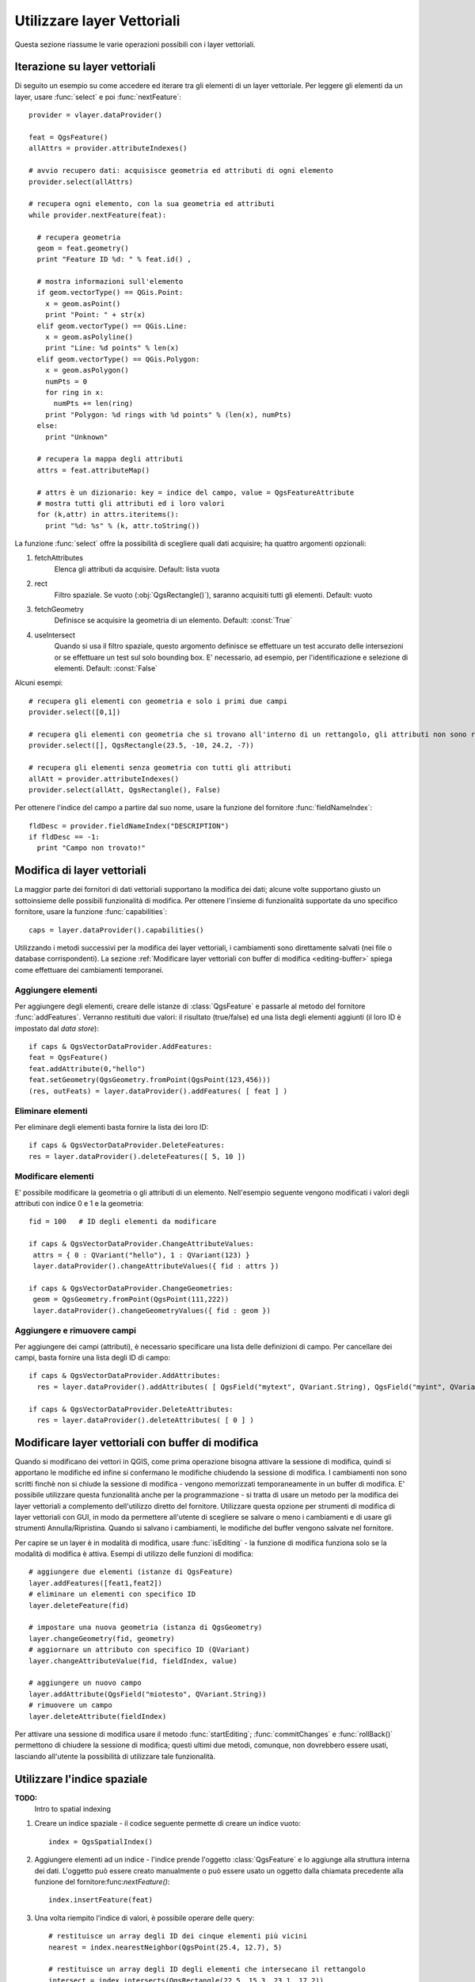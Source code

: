 
.. _vector:

Utilizzare layer Vettoriali
===========================

Questa sezione riassume le varie operazioni possibili con i layer vettoriali.


.. index:: 
  triple: layer vettoriali; iterare; elementi

Iterazione su layer vettoriali
------------------------------

Di seguito un esempio su come accedere ed iterare tra gli elementi di un layer vettoriale. Per leggere gli elementi da un layer, usare :func:`select` e poi :func:`nextFeature`::

  provider = vlayer.dataProvider()

  feat = QgsFeature()
  allAttrs = provider.attributeIndexes()

  # avvio recupero dati: acquisisce geometria ed attributi di ogni elemento
  provider.select(allAttrs)

  # recupera ogni elemento, con la sua geometria ed attributi
  while provider.nextFeature(feat):

    # recupera geometria
    geom = feat.geometry()
    print "Feature ID %d: " % feat.id() ,

    # mostra informazioni sull'elemento
    if geom.vectorType() == QGis.Point:
      x = geom.asPoint()
      print "Point: " + str(x)
    elif geom.vectorType() == QGis.Line:
      x = geom.asPolyline()
      print "Line: %d points" % len(x)
    elif geom.vectorType() == QGis.Polygon:
      x = geom.asPolygon()
      numPts = 0
      for ring in x:
	numPts += len(ring)
      print "Polygon: %d rings with %d points" % (len(x), numPts)
    else:
      print "Unknown"

    # recupera la mappa degli attributi
    attrs = feat.attributeMap()
    
    # attrs è un dizionario: key = indice del campo, value = QgsFeatureAttribute
    # mostra tutti gli attributi ed i loro valori
    for (k,attr) in attrs.iteritems():
      print "%d: %s" % (k, attr.toString())


La funzione :func:`select` offre la possibilità di scegliere quali dati acquisire; ha quattro argomenti opzionali:

1. fetchAttributes
	Elenca gli attributi da acquisire. Default: lista vuota
2. rect
	Filtro spaziale. Se vuoto (:obj:`QgsRectangle()`), saranno acquisiti tutti gli elementi. Default: vuoto
3. fetchGeometry
	Definisce se acquisire la geometria di un elemento. Default: :const:`True`
4. useIntersect
	Quando si usa il filtro spaziale, questo argomento definisce se effettuare un test accurato delle intersezioni or se effettuare un test sul solo bounding box.
	E' necessario, ad esempio, per l'identificazione e selezione di elementi. Default: :const:`False`

Alcuni esempi::

  # recupera gli elementi con geometria e solo i primi due campi
  provider.select([0,1])

  # recupera gli elementi con geometria che si trovano all'interno di un rettangolo, gli attributi non sono recuperati
  provider.select([], QgsRectangle(23.5, -10, 24.2, -7))

  # recupera gli elementi senza geometria con tutti gli attributi
  allAtt = provider.attributeIndexes()
  provider.select(allAtt, QgsRectangle(), False)

Per ottenere l'indice del campo a partire dal suo nome, usare la funzione del fornitore :func:`fieldNameIndex`::

  fldDesc = provider.fieldNameIndex("DESCRIPTION")
  if fldDesc == -1:
    print "Campo non trovato!"


.. index:: layer vettoriali; modifica

Modifica di layer vettoriali
----------------------------

La maggior parte dei fornitori di dati vettoriali supportano la modifica dei dati; alcune volte supportano giusto un sottoinsieme delle possibili funzionalità di modifica.
Per ottenere l'insieme di funzionalità supportate da uno specifico fornitore, usare la funzione :func:`capabilities`::

    caps = layer.dataProvider().capabilities()

Utilizzando i metodi successivi per la modifica dei layer vettoriali, i cambiamenti sono direttamente salvati (nei file o database corrispondenti). La sezione :ref:`Modificare layer vettoriali con buffer di modifica <editing-buffer>` spiega come effettuare dei cambiamenti temporanei.

Aggiungere elementi
^^^^^^^^^^^^^^^^^^^

Per aggiungere degli elementi, creare delle istanze di :class:`QgsFeature` e passarle al metodo del fornitore :func:`addFeatures`. Verranno restituiti due valori: il risultato (true/false) ed una lista degli elementi aggiunti (il loro ID è impostato dal *data store*)::

    if caps & QgsVectorDataProvider.AddFeatures:
    feat = QgsFeature()
    feat.addAttribute(0,"hello")
    feat.setGeometry(QgsGeometry.fromPoint(QgsPoint(123,456)))
    (res, outFeats) = layer.dataProvider().addFeatures( [ feat ] )


Eliminare elementi
^^^^^^^^^^^^^^^^^^

Per eliminare degli elementi basta fornire la lista dei loro ID::

    if caps & QgsVectorDataProvider.DeleteFeatures:
    res = layer.dataProvider().deleteFeatures([ 5, 10 ])

Modificare elementi
^^^^^^^^^^^^^^^^^^^

E' possibile modificare la geometria o gli attributi di un elemento. Nell'esempio seguente vengono modificati i valori degli attributi con indice 0 e 1 e la geometria::
   
   fid = 100   # ID degli elementi da modificare
      
   if caps & QgsVectorDataProvider.ChangeAttributeValues:
    attrs = { 0 : QVariant("hello"), 1 : QVariant(123) }
    layer.dataProvider().changeAttributeValues({ fid : attrs })
    
   if caps & QgsVectorDataProvider.ChangeGeometries:
    geom = QgsGeometry.fromPoint(QgsPoint(111,222))
    layer.dataProvider().changeGeometryValues({ fid : geom })

Aggiungere e rimuovere campi
^^^^^^^^^^^^^^^^^^^^^^^^^^^^

Per aggiungere dei campi (attributi), è necessario specificare una lista delle definizioni di campo. Per cancellare dei campi, basta fornire una lista degli ID di campo::

    if caps & QgsVectorDataProvider.AddAttributes:
      res = layer.dataProvider().addAttributes( [ QgsField("mytext", QVariant.String), QgsField("myint", QVariant.Int) ] )
    
    if caps & QgsVectorDataProvider.DeleteAttributes:
      res = layer.dataProvider().deleteAttributes( [ 0 ] )


.. _editing-buffer:

Modificare layer vettoriali con buffer di modifica
--------------------------------------------------

Quando si modificano dei vettori in QGIS, come prima operazione bisogna attivare la sessione di modifica, quindi si apportano le modifiche ed infine si confermano le modifiche chiudendo la sessione di modifica. I cambiamenti non sono scritti finchè non si chiude la sessione di modifica - vengono memorizzati temporaneamente in un buffer di modifica. E' possibile utilizzare questa funzionalità anche per la programmazione - si tratta di usare un metodo per la modifica dei layer vettoriali a complemento dell'utilizzo diretto del fornitore. Utilizzare questa opzione per strumenti di modifica di layer vettoriali con GUI, in modo da permettere all'utente di scegliere se salvare o meno i cambiamenti e di usare gli strumenti Annulla/Ripristina.
Quando si salvano i cambiamenti, le modifiche del buffer vengono salvate nel fornitore.

Per capire se un layer è in modalità di modifica, usare :func:`isEditing` - la funzione di modifica funziona solo se la modalità di modifica è attiva. Esempi di utilizzo delle funzioni di modifica::

  # aggiungere due elementi (istanze di QgsFeature)
  layer.addFeatures([feat1,feat2])
  # eliminare un elementi con specifico ID
  layer.deleteFeature(fid)

  # impostare una nuova geometria (istanza di QgsGeometry)
  layer.changeGeometry(fid, geometry)
  # aggiornare un attributo con specifico ID (QVariant)
  layer.changeAttributeValue(fid, fieldIndex, value)

  # aggiungere un nuovo campo
  layer.addAttribute(QgsField("miotesto", QVariant.String))
  # rimuovere un campo
  layer.deleteAttribute(fieldIndex)

Per attivare una sessione di modifica usare il metodo :func:`startEditing`; :func:`commitChanges` e :func:`rollBack()` permettono di chiudere la sessione di modifica; questi ultimi due metodi, comunque, non dovrebbero essere usati, lasciando all'utente la possibilità di utilizzare tale funzionalità.
 

.. index:: indice spaziale; utilizzare

Utilizzare l'indice spaziale
----------------------------

**TODO:**
   Intro to spatial indexing

1. Creare un indice spaziale - il codice seguente permette di creare un indice vuoto::

    index = QgsSpatialIndex()

2. Aggiungere elementi ad un indice - l'indice prende l'oggetto :class:`QgsFeature` e lo aggiunge alla struttura interna dei dati.
   L'oggetto può essere creato manualmente o può essere usato un oggetto dalla chiamata precedente alla funzione del fornitore:func:`nextFeature()`::

      index.insertFeature(feat)

3. Una volta riempito l'indice di valori, è possibile operare delle query::

    # restituisce un array degli ID dei cinque elementi più vicini
    nearest = index.nearestNeighbor(QgsPoint(25.4, 12.7), 5)

    # restituisce un array degli ID degli elementi che intersecano il rettangolo
    intersect = index.intersects(QgsRectangle(22.5, 15.3, 23.1, 17.2))
 

.. index:: layer vettoriale; scrivere

Scrivere un layer vettoriale
----------------------------

E' possibile scrivere un file vettoriale usando la classe :class:`QgsVectorFileWriter`, che supporta tutti i formati di OGR.

Ci sono due possibilità per esportare un layer vettoriale:

* da un'istanza di :class:`QgsVectorLayer`::

    error = QgsVectorFileWriter.writeAsVectorFormat(layer, "my_shapes.shp", "CP1250", None, "ESRI Shapefile")

    if error == QgsVectorFileWriter.NoError:
      print "success!"

    error = QgsVectorFileWriter.writeAsVectorFormat(layer, "my_json.json", "utf-8", None, "GeoJSON")
    if error == QgsVectorFileWriter.NoError:
      print "success again!"

Il terzo parametro specifica la codifica dell'output. Solo alcuni driver necessitano di specificare tale parametro (non è il caso degli shapefile): ad ogni modo, se non si usano caratteri internazionali, non c'è necessità di preoccuparsene. Il quarto parametro (impostato a None nell'esempio) permette di impostate il sistema di riferimento per le coordinate dell'output, se viene passata una istanza valida di :class:`QgsCoordinateReferenceSystem`.

Per i nomi dei driver, consultare `i formati supportati da OGR`_ - usare il valore del campo "Code" come nome del driver. E' possibile definire se esportare i soli elementi selezionati, passare altre opzioni specifiche del driver, se creare o meno gli attributi - si guardi la documentazione per la sintassi completa.

.. _i formati supportati da OGR: http://www.gdal.org/ogr/ogr_formats.html


* direttamente dagli elementi::

    # defisce i campi per gli attributi
    fields = { 0 : QgsField("first", QVariant.Int),
               1 : QgsField("second", QVariant.String) }

    # istanza dello "scrittore" del file vettoriale. Argomenti:
    # 1. percorso al nuovo file (fallisce se il percorso esiste già)
    # 2. codifica degli attributi
    # 3. mappa dei campi
    # 4. tipo di geometia - enumerazione WKBTYPE
    # 5. Sistema di riferimento (istanza di QgsCoordinateReferenceSystem) - opzionale
    # 6. Nome del driver per il file di output
    writer = QgsVectorFileWriter("my_shapes.shp", "CP1250", fields, QGis.WKBPoint, None, "ESRI Shapefile")

    if writer.hasError() != QgsVectorFileWriter.NoError:
      print "Error when creating shapefile: ", writer.hasError()

    # aggiunge alcuni elementi
    fet = QgsFeature()
    fet.setGeometry(QgsGeometry.fromPoint(QgsPoint(10,10)))
    fet.addAttribute(0, QVariant(1))
    fet.addAttribute(1, QVariant("text")) 
    writer.addFeature(fet)

    # cancella lo "scrittore" (opzionale)
    del writer

.. index:: fornitore di memoria

Fornitore di memoria
--------------------

Il fornitore di memoria è dedicato agli sviluppatori di plugin o di applicazioni di terze parti.
Non memorizzando i dati sul disco, permette agli sviluppatori di disporre di un backend veloce per i layer temporanei.

Il fornitore supporta campi string, int e double.

Il fornitore di memoria, inoltre, supporta l'indicizzazione tramite la funzione :func:`createSpatialIndex`. Creato l'indice spaziale, è possibile iterare tra gli elementi in modo più veloce.

Un fornitore di memoria si crea passando ``"memory"`` come stringa del fornitore al costruttore :class:`QgsVectorLayer`.

Il costruttore, inoltre, prende in input un URI per definire il tipo di geometria del layer: ``"Point"``, ``"LineString"``, ``"Polygon"``, ``"MultiPoint"``, ``"MultiLineString"``, o ``"MultiPolygon"``.

A partire dalla versione 1.7 di QGIS l'URI può anche specificare il sistema di riferimento, i campi e l'indicizzazione del fornitore di memoria.
La sintassi è la seguente:

crs=definition
    Specifica il sistema di riferimento, in una delle forme accettate da :func:`QgsCoordinateReferenceSystem.createFromString`

index=yes
    Specifica che il fornitre utilizzerà l'indice spaziale

field=name:type(length,precision)
    Specifica un attributo del layer. L'attributo ha un nome e opzionalmente tipo (integer, double, o string), lunghezza e precisione.
    Ci possono essere più definizione di campo.

Segue un esempio di URI contenente tutte le opzioni::

  "Point?crs=epsg:4326&field=id:integer&field=name:string(20)&index=yes"

Il codice seguente mostra come creare e popolare un fornitore di memoria::

  # crea il layer
  vl = QgsVectorLayer("Point", "temporary_points", "memory")
  pr = vl.dataProvider()

  # aggiunge i campi 
  pr.addAttributes( [ QgsField("name", QVariant.String), 
                      QgsField("age",  QVariant.Int), 
                      QgsField("size", QVariant.Double) ] )

  # aggiunge un elemento
  fet = QgsFeature()
  fet.setGeometry( QgsGeometry.fromPoint(QgsPoint(10,10)) )
  fet.setAttributeMap( { 0 : QVariant("Johny"), 
                         1 : QVariant(20), 
                         2 : QVariant(0.3) } )
  pr.addFeatures( [ fet ] )

  # aggiorna l'estensione del layer all'aggiunta di un nuovo elemento
  # in quanto i cambiamenti nel provider non sono propagati al layer
  vl.updateExtents()

Per controllare l'esattezza dell'operazione::

  # mostra alcune statistiche
  print "fields:", pr.fieldCount()
  print "features:", pr.featureCount()
  e = pr.extent()
  print "extent:", e.xMin(),e.yMin(),e.xMax(),e.yMax()

  # itera tra gli elementi
  f = QgsFeature()
  pr.select()
  while pr.nextFeature(f):
    print "F:",f.id(), f.attributeMap(), f.geometry().asPoint()

.. index:: layer vettoriali; simbologia

Simbologia per i layer vettoriali
---------------------------------

Le modalità di visualizzazione dei dati di un layer vettoriale sono determinate da
un **visualizzatore** e da **simboli**. I simboli sono classi che di occupano dei 
fornire la rappresentazione visuale di elementi, mentre i visualizzatori determinano
quale simbolo utilizzare per un dato elemento.

A partire da  QGIS v1.4 è stato introdotto un nuovo stack di visualizzazione al fine
di risolvere i limiti dell'implementazione originaria. Il nuovo stack è noto come
nuova simbologia o simbologia-ng (nuova generazione), il vecchio stack come vecchia simbologia.
Ogni layer vettoriale usa o la vecchia o la nuova simbologia, ma non entrambe i nessuna delle due.
La modalità di visualizzazione non è un'impostazione globale, in modo da poter usare stack diversi per
layer diversi. In QGIS l'utente può definire la simbologia di default da usare quando vengono 
caricati dei layer. La vecchia simbologia sarà mantenuta per le versioni 1.x di QGIS, ma sarà
rimossa a partire dalla versione 2.0.

Per verificare quale modalità è in uso::

  if layer.isUsingRendererV2():
    # nuova simbologia - sottoclasse di QgsFeatureRendererV2
    rendererV2 = layer.rendererV2()
  else:
    # vecchia simbologia - sottoclasse di QgsRenderer
    renderer = layer.renderer()

Nota: se si intende supportare le versioni più vecchie di QGIS (es. < 1.4), bisogna verificare l'esistenza del metodo :func:`isUsingRendererV2` -- in caso contrario, è possibile usare la sola vecchia simbologia::

  if not hasattr(layer, 'isUsingRendererV2'):
    print "You have an old version of QGIS"

Di seguito sarà trattata solo la nuova simbologia, che offre più opzioni di personalizzazione.

.. index:: simbologia; nuova

Nuova Simbologia
^^^^^^^^^^^^^^^^

Per avere informazioni su un visualizzatore::

  print "Type:", rendererV2.type()

La libreria QGIS Core mette a disposizione diversi tipi di visualizzatore:

=================  =======================================  ===================================================================
Tipo               Classe                                   Descrizione
=================  =======================================  ===================================================================
singleSymbol       :class:`QgsSingleSymbolRendererV2`       Visualizza tutti gli elementi con lo stesso simbolo
categorizedSymbol  :class:`QgsCategorizedSymbolRendererV2`  Visualizza gli elementi con un simbolo diverso per ogni categoria
graduatedSymbol    :class:`QgsGraduatedSymbolRendererV2`    Visualizza gli elementi con un simbolo diverso per ogni range di valori
=================  =======================================  ===================================================================

Potrebbero esserci anche visualizzatori personalizzati. Per conoscere i visualizzatori disponibili utilizzare il 
singlotone :class:`QgsRendererV2Registry`.

E' possibile ottenere un dump in formato testo dei contenuti di un visualizzatore, utile per il debugging::

  print rendererV2.dump()

.. index:: visualizzatore simbolo singolo, simbologia; visualizzatore simbolo singolo

Visualizzatore simbolo singolo
..............................

E' possibile ottenere il simbolo usato per la visualizzazione chiamando il metodo :func:`symbol`; per cambiarlo usare con il metodo :func:`setSymbol`
(nota per C++: il visualizzatore diventa proprietario del simbolo.)

.. index:: visualizzatore simbolo categorizzato, simbologia; visualizzatore simbolo categorizzato

Visualizzatore simbolo categorizzato
....................................

Per interrogare ed impostare il nome dell'attributo utilizzato per la classificazione usare i metodi: :func:`classAttribute` e :func:`setClassAttribute`.

Per ottenere la lista delle categorie::

  for cat in rendererV2.categories():
    print "%s: %s :: %s" % (cat.value().toString(), cat.label(), str(cat.symbol()))

Dove :func:`value` è il valore usato per discriminare le categorie, :func:`label` è un testo per descrivere le categorie e :func:`symbol` 
restituisce il simbolo assegnato.

Il visualizzatore solitamente memorizza anche il simbolo originale e la rampa colore usati per la classificazione:
metodi :func:`sourceColorRamp` e :func:`sourceSymbol`.

.. index:: visualizzatore simbolo graduato, simbologia; visualizzatore simbolo graduato

Visualizzatore simbolo graduato
...............................

Questo visualizzatore è molto simile al visualizzatore a simbolo categorizzato, ma
lavora per range di valori e quindi può essere usato solo con attributi numerici.

Per conoscere i range usati dal visualizzatore::

  for ran in rendererV2.ranges():
    print "%f - %f: %s %s" % (
        ran.lowerValue(), 
        ran.upperValue(), 
        ran.label(), 
        str(ran.symbol())
        )

si può usare :func:`classAttribute` per trovare il nome dell'attributo di classificazione e
i metodi :func:`sourceSymbol`  :func:`sourceColorRamp`. Il metodo :func:`mode` determina la modalità
di creazione dei range: intervalli uguali, quantili o altri metodi.

L'esempio successivo mostra come creare un proprio visualizzatore a simbolo graduato::

	from qgis.core import  (QgsVectorLayer,
                		QgsMapLayerRegistry,
				QgsGraduatedSymbolRendererV2,
		                QgsSymbolV2,
				QgsRendererRangeV2)

	myVectorLayer = QgsVectorLayer(myVectorPath, myName, 'ogr')
	myTargetField = myStyle['target_field']
	myRangeList = []
	myOpacity = 1
	# Crea il simbolo ed il range...
	myMin = 0.0
	myMax = 50.0
	myLabel = 'Group 1'
	myColour = QtGui.QColor('#ffee00')
	mySymbol1 = QgsSymbolV2.defaultSymbol(
		   myVectorLayer.geometryType())
	mySymbol.setColor(myColour)
	mySymbol.setAlpha(myOpacity)
	myRange1 = QgsRendererRangeV2(
		        myMin,
		        myMax,
		        mySymbol1,
		        myLabel)
	myRangeList.append(myRange1)
	#un altro simbolo ed un altro range
	myMin = 50.1
	myMax = 100
	myLabel = 'Group 2'
	myColour = QtGui.QColor('#00eeff')
	mySymbol2 = QgsSymbolV2.defaultSymbol(
		   myVectorLayer.geometryType())
	mySymbol.setColor(myColour)
	mySymbol.setAlpha(myOpacity)
	myRange2 = QgsRendererRangeV2(
		        myMin,
		        myMax,
		        mySymbol2
		        myLabel)
	myRangeList.append(myRange2)
	myRenderer = QgsGraduatedSymbolRendererV2(
		        '', myRangeList)
	myRenderer.setMode(
		QgsGraduatedSymbolRendererV2.EqualInterval)
	myRenderer.setClassAttribute(myTargetField)

	myVectorLayer.setRendererV2(myRenderer)
	QgsMapLayerRegistry.instance().addMapLayer(myVectorLayer)


.. index:: simboli; lavorare con

Lavorare con i simboli
......................

Per rappresentare i simboli si usa la classe :class:`QgsSymbolV2` con tre classi derivate:

 * :class:`QgsMarkerSymbolV2` - per elementi puntuali
 * :class:`QgsLineSymbolV2` - per elementi lineari
 * :class:`QgsFillSymbolV2` - per elementi poligonali

**Ogni simbolo consiste di uno o più layer simbolo** (classi derivate da :class:`QgsSymbolLayerV2`).
I layer simbolo si occupano della visualizzazione, mentre la classe simbolo serve come contenitore dei layer simbolo.

E' possibile esplorare l'istanza di un simbolo (es. ottenuta da un visualizzatore) con il metodo :func:`type`, che ci dice se 
il simbolo è un indicatore (marker), una linea o un riempimento (fill symbol).
Il metodo :func:`dump` restituisce una breve descrizione del simbolo. Per ottenere l'elenco dei layer simbolo::

  for i in xrange(symbol.symbolLayerCount()):
    lyr = symbol.symbolLayer(i)
    print "%d: %s" % (i, lyr.layerType())

Per ottenere il colore del simbolo usare il metodo :func:`color`; per cambiare il colore del simbolo usare :func:`setColor`.

Dei simboli "indicatore" è possibile conoscere dimensione e rotazione con i metodi :func:`size` e :func:`angle`. 
Il metodo :func:`width` restituisce lo spessore di un simbolo linea.
Di default spessore e dimensione sono espressi in millimetri, gli angoli in gradi.

.. index:: layer simbolo; lavorare con

Lavorare con i layer simbolo
............................

I layer simbolo (che sono sottoclassi di :class:`QgsSymbolLayerV2`) determinano le modalità
di visualizzazione degli elementi. Vi sono diverse classi di base di layer simbolo. Allo stesso
tempo è possibile creare nuovi simboli in modo da personalizzare a piacimento la visualizzazione
degli elementi.
Il metodo :func:`layerType` identifica univocamente la classe del layer simbolo --- le classi di base sono "indicatore semplice", "linea semplice" e "riempimento semplice".

Per ottenere un elenco dei tipi di layer simbolo disponibili::

  from qgis.core import QgsSymbolLayerV2Registry
  myRegistry = QgsSymbolLayerV2Registry.instance()
  myMetadata = myRegistry.symbolLayerMetadata("SimpleFill")
  for item in myRegistry.symbolLayersForType(QgsSymbolV2.Marker): 
    print item

Output::

  EllipseMarker
  FontMarker
  SimpleMarker
  SvgMarker
  VectorField

La classe :class:`QgsSymbolLayerV2Registry` gestisce una banca dati di tutti i tipi di layer simbolo disponibili.

Per accedere ai dati di un layer simbolo, usare il metodo :func:`properties`, che restituisce il dizionario delle proprietà che determinano le modalità di visualizzazione.  
Ogni tipo di layer simbolo ha uno specifico set di proprietà. Inoltre, sono disponibili i metodi generici :func:`color`, :func:`size`, :func:`angle`, :func:`width`. Dimensione e angolo di rotazione sono disponibili solo per i simboli indicatore; spessore solo per i simboli linea.

.. index:: layer simbolo; creare tipo personalizzato

Creare un tipo personalizzato di layer simbolo
..............................................

E' possibile creare la propria classe layer simbolo per personalizzare le modalità di visualizzazione degli elementi. Segue l'esempio di un indicatore che disegna un cerchio rosso con uno specifico raggio::

  class FooSymbolLayer(QgsMarkerSymbolLayerV2):
 
    def __init__(self, radius=4.0):
      QgsMarkerSymbolLayerV2.__init__(self)
      self.radius = radius
      self.color = QColor(255,0,0)
 
    def layerType(self):
      return "FooMarker"
 
    def properties(self):
      return { "radius" : str(self.radius) }
 
    def startRender(self, context):
      pass
 
    def stopRender(self, context):
      pass
 
    def renderPoint(self, point, context):
      # Rendering depends on whether the symbol is selected (Qgis >= 1.5)
      color = context.selectionColor() if context.selected() else self.color
      p = context.renderContext().painter()
      p.setPen(color)
      p.drawEllipse(point, self.radius, self.radius)
 
    def clone(self):
      return FooSymbolLayer(self.radius)

Il metodo :func:`layerType` determina il nome del layer simbolo: deve essere univoco tra tutti i layer simbolo. Le proprietà sono usare per la persistenza degli attributi. Il metodo :func:`clone` restituisce una copia del layer simbolo con tutti gli attributi uguali.
Il metodo :func:`startRender` è chiamato prima di iniziare la visualizzazione del primo elemento, il metodo :func:`stopRender` quando la visualizzazione è completa. Il metodo :func:`renderPoint` effettua la visualizzazione. Le coordinate del punto sono sempre trasformate nelle coordinate di output.

Per le polilinee ed i poligoni cambia il metodo della visualizzazione: :func:`renderPolyline`, che riceve una lista di linee, :func:`renderPolygon` che riceve una lista di punti sul bordo esterno come primo parametro ed una lista per il bordo interno come secondo parametro.

Di solito conviene aggiungere una GUI per l'impostazione degli attributi del tipo di layer simbolo: nell'esempio precedente, potremmo permettere all'utente di impostare il raggio del cerchio. Il seguente codice implementa un widget di questo genere::

  class FooSymbolLayerWidget(QgsSymbolLayerV2Widget):
    def __init__(self, parent=None):
      QgsSymbolLayerV2Widget.__init__(self, parent)
 
      self.layer = None
 
      # imposta una semplice UI
      self.label = QLabel("Radius:")
      self.spinRadius = QDoubleSpinBox()
      self.hbox = QHBoxLayout()
      self.hbox.addWidget(self.label)
      self.hbox.addWidget(self.spinRadius)
      self.setLayout(self.hbox)
      self.connect( self.spinRadius, SIGNAL("valueChanged(double)"), self.radiusChanged)
 
    def setSymbolLayer(self, layer):
      if layer.layerType() != "FooMarker":
        return
      self.layer = layer
      self.spinRadius.setValue(layer.radius)
    
    def symbolLayer(self):
      return self.layer
 
    def radiusChanged(self, value):
      self.layer.radius = value
      self.emit(SIGNAL("changed()"))

Il widget può essere integrato nella finestra di dialogo delle proprietà del simbolo: quando il tipo di layer simbolo è selezionato, esso crea un'istanza del layer simbolo ed un'istanza del widget. Quindi chiama il metodo :func:`setSymbolLayer` per assegnare il layer simbolo al widget. Il widget aggiorna la UI per riflettere gli attributi del layer simbolo. La funzione :func:`symbolLayer` è usata per richiamare di nuovo il layer simbolo dal dialogo delle proprietà ed usarlo per il simbolo.

Dopo ogni cambiamento di attributo, il widget dovrebbe dare il segnale :func:`changed()` per permettere al dialogo delle proprietà di aggiornare l'anteprima del simbolo.

Ora manca il collante finale, per informare QGIS dell'esistenza di queste nuove classi: si aggiunge il layer simbolo al registro.
E' possibile usare il layer simbolo senza aggiungerlo al registro, ma alcune funzioni non saranno disponibili: es. caricare file di progetto con il layer simbolo personalizzato o modificare gli attributi del layer nella GUI.

Bisogna anche creare i metadati del layer simbolo::

  class FooSymbolLayerMetadata(QgsSymbolLayerV2AbstractMetadata):
 
    def __init__(self):
      QgsSymbolLayerV2AbstractMetadata.__init__(self, "FooMarker", QgsSymbolV2.Marker)
 
    def createSymbolLayer(self, props):
      radius = float(props[QString("radius")]) if QString("radius") in props else 4.0
      return FooSymbolLayer(radius)
 
    def createSymbolLayerWidget(self):
      return FooSymbolLayerWidget()
 
  QgsSymbolLayerV2Registry.instance().addSymbolLayerType( FooSymbolLayerMetadata() )

Bisogna passare al costruttore della classe padre il tipo di layer (lo stesso restituito dal layer) ed il tipo di simbolo (indiatore/linea/riempimento).
:func:`createSymbolLayer` si occupa di creare un'istanza del layer simbolo con gli attributi del dizionario `props`.
(Attenzione, le chiavi sono istanze di QString e non oggetti "str").
Il metodo :func:`createSymbolLayerWidget` restituisce il widget delle impostazioni per il tipo di layer simbolo.

L'ultimo passo aggiunge al registro il layer simbolo.

.. index:: 
  pair: personalizzato; visualizzatori

Creare visualizzatori personalizzati
....................................

Se si vogliono personalizzare le regole su come selezionare i simboli per la visualizzazione degli elementi (es. il simbolo è determinato come combinazione di campi, la dimensione dei simboli varia in funzione della scala di rappresentazione), bisogna implementare un nuovo visualizzatore.

Il codice seguente mostra come ottenere un visualizzatore che crea due simboli "indicatore" e sceglie in maniera random quale assegnare ai vari elementi::

  import random
 
  class RandomRenderer(QgsFeatureRendererV2):
    def __init__(self, syms=None):
      QgsFeatureRendererV2.__init__(self, "RandomRenderer")
      self.syms = syms if syms else [ QgsSymbolV2.defaultSymbol(QGis.Point), QgsSymbolV2.defaultSymbol(QGis.Point) ]
  
    def symbolForFeature(self, feature):
      return random.choice(self.syms)
 
    def startRender(self, context, vlayer):
      for s in self.syms:
        s.startRender(context)
 
    def stopRender(self, context):
      for s in self.syms:
        s.stopRender(context)
 
    def usedAttributes(self):
      return []
 
    def clone(self):
      return RandomRenderer(self.syms)

Il costruttore della classe padre :class:`QgsFeatureRendererV2` ha bisogno di un nome per il visualizzatore (che deve essere univoco).
Il metodo :func:`symbolForFeature` definisce quale simbolo utilizzare per uno specifico elemento.
:func:`startRender` e :func:`stopRender` si occupano di inizializzare/finalizzare la visualizzazione del simbolo.
Il metodo :func:`usedAttributes` può restituire una lista di nomi di campo di cui il visualizzatore si aspetta l'esistenza.
Infine la funzione :func:`clone` restituisce una copia del visualizzatore.

Come con i layer simbolo, è possibile utilizzare una GUI per la configurazione del visualizzatore: classe :class:`QgsRendererV2Widget`. 
Il codice seguente crea un pulsante che permette all'utente di impostare il simbolo del primo simbolo::

  class RandomRendererWidget(QgsRendererV2Widget):
    def __init__(self, layer, style, renderer):
      QgsRendererV2Widget.__init__(self, layer, style)
      if renderer is None or renderer.type() != "RandomRenderer":
        self.r = RandomRenderer()
      else:
        self.r = renderer
      # setup UI
      self.btn1 = QgsColorButtonV2("Color 1")
      self.btn1.setColor(self.r.syms[0].color())
      self.vbox = QVBoxLayout()
      self.vbox.addWidget(self.btn1)
      self.setLayout(self.vbox)
      self.connect(self.btn1, SIGNAL("clicked()"), self.setColor1)
 
    def setColor1(self):
      color = QColorDialog.getColor( self.r.syms[0].color(), self)
      if not color.isValid(): return
      self.r.syms[0].setColor( color );
      self.btn1.setColor(self.r.syms[0].color())
 
    def renderer(self):
      return self.r

Il costruttore riceve un'istanza del layer attivo (:class:`QgsVectorLayer`), lo stile globale (:class:`QgsStyleV2`) ed il visualizzatore corrente.
Se non esiste visualizzatore oppure il visualizzatore presente è di tipo diverso, sarà utilizzato il nuovo visualizzatore, altrimenti si utilizzerà il visualizzatore corrente, che è già del tipo necessario. Il contenuto del widget deve essere aggiornato per mostrare lo stato corrente del visualizzatore.
Il metodo del widget :func:`renderer` è chiamato per ottenere il visualizzatore corrente --- che sarà assegnato al layer.

Mancano i metadati del visualizzatore e la registrazione nel registro, altrimenti non sarà possibile caricare layer con il visualizzatore e l'utente non potrà selezionare il visualizzatore tra la lista di quelli disponibili.
Quindi per completare::

  class RandomRendererMetadata(QgsRendererV2AbstractMetadata):
    def __init__(self):
      QgsRendererV2AbstractMetadata.__init__(self, "RandomRenderer", "Random renderer")
 
    def createRenderer(self, element):
      return RandomRenderer()
    def createRendererWidget(self, layer, style, renderer):
      return RandomRendererWidget(layer, style, renderer)
 
  QgsRendererV2Registry.instance().addRenderer(RandomRendererMetadata())

Il costruttore dei metadati richiede un nome per il visualizzatore, un nome visibile per gli utenti ed opzionalmente un'icona.
Il metodo :func:`createRenderer` passa l'istanza :class:`QDomElement` che può essere usata per ripristinare lo stato del visualizzatore dall'albero DOM.
Il metodo :func:`createRendererWidget` crea il widget di configurazione: non è necessario che sia presente oppure può restituire `None` se il visualizzatore è sprovvisto di GUI.

Per associare un'icona al visualizzatore, essa va passata come terzo argomento al costruttore :class:`QgsRendererV2AbstractMetadata` -- 
il costruttore di classe base nella funzione RandomRendererMetadata __init__ diventa::

     QgsRendererV2AbstractMetadata.__init__(self, 
         "RandomRenderer", 
         "Random renderer",
         QIcon(QPixmap("RandomRendererIcon.png", "png")) )

L'icona può essere associata in un secondo momento usando il metodo :func:`setIcon` della classe "metadata".
L'icona può essere caricata da un file o da `Qt resource <http://qt.nokia.com/doc/4.5/resources.html>`_ (PyQt4 include un compilatore .qrc per Python).

Ulteriori Argomenti
...................

**TODO:**
 * creating/modifying symbols
 * working with style (:class:`QgsStyleV2`)
 * working with color ramps (:class:`QgsVectorColorRampV2`)
 * rule-based renderer
 * exploring symbol layer and renderer registries

.. index:: simbologia; vecchia

Vecchia simbologia
^^^^^^^^^^^^^^^^^^

Un simbolo determina colore, dimensione ed altre proprietà di un elemento.
Il visualizzatore associato al layer definisce quale simbolo usare per uno specifico elemento. 
Sono quattro i visualizzatori disponibile:

* simbolo singolo (:class:`QgsSingleSymbolRenderer`) --- tutti gli elementi sono visualizzati con lo stesso simbolo.
* valore unico (:class:`QgsUniqueValueRenderer`) --- il simbolo è scelto in funzione del valore dell'attributo.
* simbolo graduato (:class:`QgsGraduatedSymbolRenderer`) --- un simbolo per ogni gruppo (classe) di elementi, calcolato su un campo numerico
* colore continuo (:class:`QgsContinuousSymbolRenderer`)

Come creare un simbolo punto::

  sym = QgsSymbol(QGis.Point)
  sym.setColor(Qt.black)
  sym.setFillColor(Qt.green)
  sym.setFillStyle(Qt.SolidPattern)
  sym.setLineWidth(0.3)
  sym.setPointSize(3)
  sym.setNamedPointSymbol("hard:triangle")

Il metodo :func:`setNamedPointSymbol` determina la forma del simbolo. Ci sono due classi:
simboli hardcoded (prefisso ``hard:``) e simboli SVG (prefisso ``svg:``). Sono disponibili i seguenti simboli hardcoded: ``circle``, ``rectangle``, ``diamond``, ``pentagon``, ``cross``, ``cross2``, ``triangle``, ``equilateral_triangle``, ``star``, ``regular_star``, ``arrow``.

Come creare un simbolo SVG::

  sym = QgsSymbol(QGis.Point)
  sym.setNamedPointSymbol("svg:Star1.svg")
  sym.setPointSize(3)

I simboli SVG non supportano l'impostazione di colore, riempimento (fill) e stili linea.

Come creare un simbolo lineare::

  TODO

Come creare un simbolo campitura::

  TODO

Creare un visualizzatore a simbolo singolo::

  sr = QgsSingleSymbolRenderer(QGis.Point)
  sr.addSymbol(sym)

Assegnare il visualizzatore ad un layer::

  layer.setRenderer(sr)

Creare un visualizzatore a valore univoco::

  TODO

Creare un visualizzatore a simbolo graduato::

    # impostazione del campo numerico ed il numero di classi da generare
    fieldName = "My_Field"
    numberOfClasses = 5
    
    # acquisizione dell'indice del campo sulla base del nome del campo
    fieldIndex = layer.fieldNameIndex(fieldName)

    # creazione dell'oggetto visualizzatore da associare al layer
    renderer = QgsGraduatedSymbolRenderer( layer.geometryType() )

    # qui si può impostare il metodo di visualizzazione a scelta tra EqualInterval/Quantile/Empty
    renderer.setMode( QgsGraduatedSymbolRenderer.EqualInterval ) 

    # definizione delle classi (range ed etichette)
    provider = layer.dataProvider()
    minimum = provider.minimumValue( fieldIndex ).toDouble()[ 0 ]
    maximum = provider.maximumValue( fieldIndex ).toDouble()[ 0 ]

    for i in range( numberOfClasses ):
        # Switch if attribute is int or double
        lower = ('%.*f' % (2, minimum + ( maximum - minimum ) / numberOfClasses * i ) )
        upper = ('%.*f' % (2, minimum + ( maximum - minimum ) / numberOfClasses * ( i + 1 ) ) )
        label = "%s - %s" % (lower, upper)
        color = QColor(255*i/numberOfClasses, 0, 255-255*i/numberOfClasses)
        sym = QgsSymbol( layer.geometryType(), lower, upper, label, color )
        renderer.addSymbol( sym )

    # impostare l'indice campo da classificare e l'oggetto visualizzatore al layer
    renderer.setClassificationField( fieldIndex )

    layer.setRenderer( renderer )
